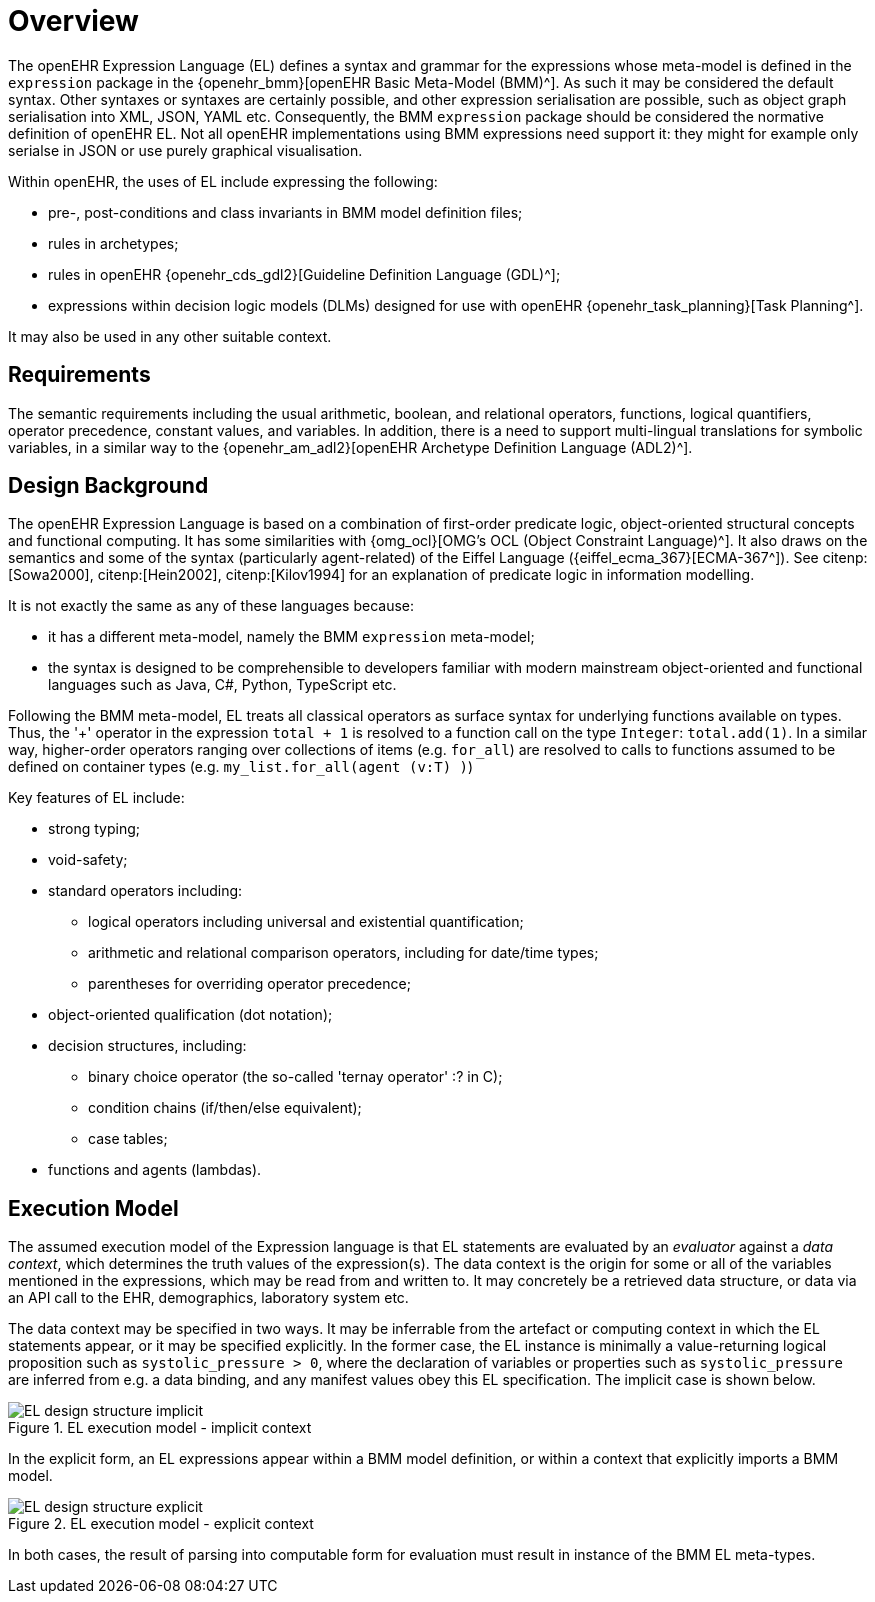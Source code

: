 = Overview

The openEHR Expression Language (EL) defines a syntax and grammar for the expressions whose meta-model is defined in the `expression` package in the {openehr_bmm}[openEHR Basic Meta-Model (BMM)^]. As such it may be considered the default syntax. Other syntaxes or syntaxes are certainly possible, and other expression serialisation are possible, such as object graph serialisation into XML, JSON, YAML etc. Consequently, the BMM `expression` package should be considered the normative definition of openEHR EL. Not all openEHR implementations using BMM expressions need support it: they might for example only serialse in JSON or use purely graphical visualisation.

Within openEHR, the uses of EL include expressing the following:

* pre-, post-conditions and class invariants in BMM model definition files;
* rules in archetypes;
* rules in openEHR {openehr_cds_gdl2}[Guideline Definition Language (GDL)^];
* expressions within decision logic models (DLMs) designed for use with openEHR {openehr_task_planning}[Task Planning^].

It may also be used in any other suitable context.

== Requirements

The semantic requirements including the usual arithmetic, boolean, and relational operators, functions, logical quantifiers, operator precedence, constant values, and variables. In addition, there is a need to support multi-lingual translations for symbolic variables, in a similar way to the {openehr_am_adl2}[openEHR Archetype Definition Language (ADL2)^].

== Design Background

The openEHR Expression Language is based on a combination of first-order predicate logic, object-oriented structural concepts and functional computing. It has some similarities with {omg_ocl}[OMG's OCL (Object Constraint Language)^]. It also draws on the semantics and some of the syntax (particularly agent-related) of the Eiffel Language ({eiffel_ecma_367}[ECMA-367^]). See citenp:[Sowa2000], citenp:[Hein2002], citenp:[Kilov1994] for an explanation of predicate logic in information modelling.

It is not exactly the same as any of these languages because:

* it has a different meta-model, namely the BMM `expression` meta-model;
* the syntax is designed to be comprehensible to developers familiar with modern mainstream object-oriented and functional languages such as Java, C#, Python, TypeScript etc.

Following the BMM meta-model, EL treats all classical operators as surface syntax for underlying functions available on types. Thus, the '+' operator in the expression `total + 1` is resolved to a function call on the type `Integer`: `total.add(1)`. In a similar way, higher-order operators ranging over collections of items (e.g. `for_all`) are resolved to calls to functions assumed to be defined on container types (e.g. `my_list.for_all(agent (v:T) )`)

Key features of EL include:

* strong typing;
* void-safety;
* standard operators including:
** logical operators including universal and existential quantification;
** arithmetic and relational comparison operators, including for date/time types;
** parentheses for overriding operator precedence;
* object-oriented qualification (dot notation);
* decision structures, including:
** binary choice operator (the so-called 'ternay operator' :? in C);
** condition chains (if/then/else equivalent);
** case tables;
* functions and agents (lambdas).

== Execution Model

The assumed execution model of the Expression language is that EL statements are evaluated by an _evaluator_ against a _data context_, which determines the truth values of the expression(s). The data context is the origin for some or all of the variables mentioned in the expressions, which may be read from and written to. It may concretely be a retrieved data structure, or data via an API call to the EHR, demographics, laboratory system etc.

The data context may be specified in two ways. It may be inferrable from the artefact or computing context in which the EL statements appear, or it may be specified explicitly. In the former case, the EL instance is minimally a value-returning logical proposition such as `systolic_pressure > 0`, where the declaration of variables or properties such as `systolic_pressure` are inferred from e.g. a data binding, and any manifest values obey this EL specification. The implicit case is shown below.

[.text-center]
.EL execution model - implicit context
image::{diagrams_uri}/EL_design_structure-implicit.svg[id=EL_design_structure_implicit, align="center"]

In the explicit form, an EL expressions appear within a BMM model definition, or within a context that explicitly imports a BMM model.

[.text-center]
.EL execution model - explicit context
image::{diagrams_uri}/EL_design_structure-explicit.svg[id=EL_design_structure_explicit, align="center"]

In both cases, the result of parsing into computable form for evaluation must result in instance of the BMM EL meta-types.
